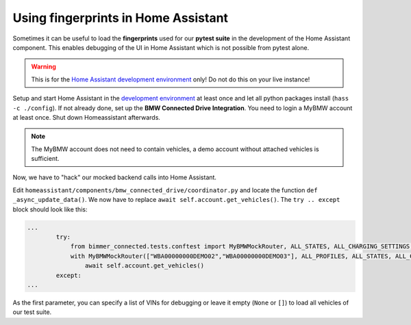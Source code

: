 Using fingerprints in Home Assistant
====================================
Sometimes it can be useful to load the **fingerprints** used for our **pytest suite** in the development of the Home Assistant component.
This enables debugging of the UI in Home Assistant which is not possible from pytest alone.

.. warning::
  This is for the `Home Assistant development environment <https://developers.home-assistant.io/docs/development_environment>`_ only! Do not do this on your live instance!

Setup and start Home Assistant in the `development environment <https://developers.home-assistant.io/docs/development_environment>`_ at least once and let all python packages install (``hass -c ./config``).
If not already done, set up the **BMW Connected Drive Integration**. You need to login a MyBMW account at least once. Shut down Homeassistant afterwards.

.. note::
  The MyBMW account does not need to contain vehicles, a demo account without attached vehicles is sufficient.

Now, we have to "hack" our mocked backend calls into Home Assistant.

Edit ``homeassistant/components/bmw_connected_drive/coordinator.py`` and locate the function ``def _async_update_data()``. We now have to replace ``await self.account.get_vehicles()``. The ``try .. except`` block should look like this:

.. code-block:: python

  ...
          try:
              from bimmer_connected.tests.conftest import MyBMWMockRouter, ALL_STATES, ALL_CHARGING_SETTINGS, ALL_PROFILES
              with MyBMWMockRouter(["WBA00000000DEMO02","WBA00000000DEMO03"], ALL_PROFILES, ALL_STATES, ALL_CHARGING_SETTINGS):
                  await self.account.get_vehicles()
          except:
  ...

As the first parameter, you can specify a list of VINs for debugging or leave it empty (``None`` or ``[]``) to load all vehicles of our test suite.
